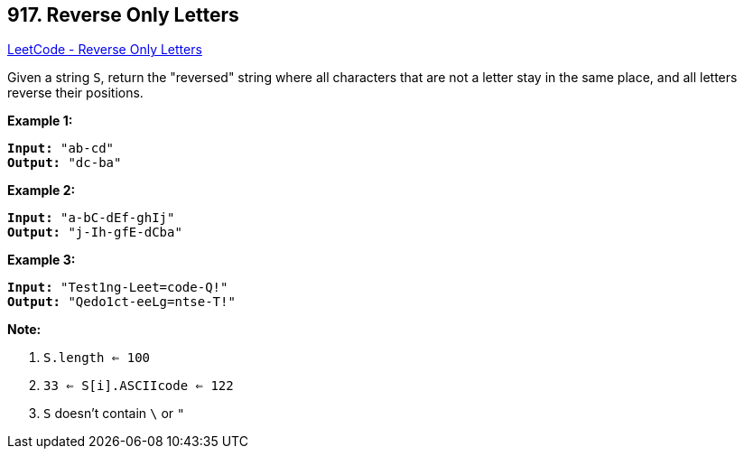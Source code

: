 == 917. Reverse Only Letters

https://leetcode.com/problems/reverse-only-letters/[LeetCode - Reverse Only Letters]

Given a string `S`, return the "reversed" string where all characters that are not a letter stay in the same place, and all letters reverse their positions.

 











*Example 1:*

[subs="verbatim,quotes,macros"]
----
*Input:* "ab-cd"
*Output:* "dc-ba"
----


*Example 2:*

[subs="verbatim,quotes,macros"]
----
*Input:* "a-bC-dEf-ghIj"
*Output:* "j-Ih-gfE-dCba"
----


*Example 3:*

[subs="verbatim,quotes,macros"]
----
*Input:* "Test1ng-Leet=code-Q!"
*Output:* "Qedo1ct-eeLg=ntse-T!"
----

 


*Note:*


. `S.length <= 100`
. `33 <= S[i].ASCIIcode <= 122` 
. `S` doesn't contain `\` or `"`





